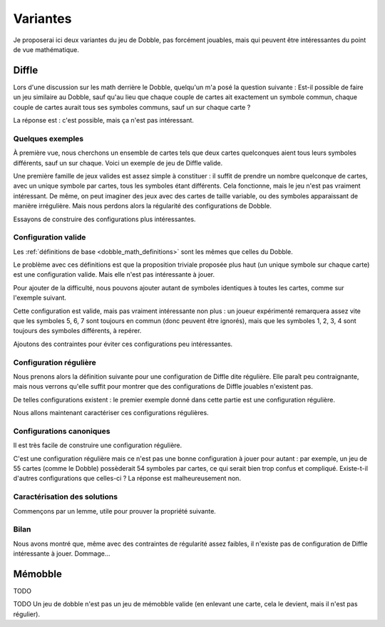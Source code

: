 ..
   Copyright 2014-2015 Louis Paternault
   
   Cette œuvre de Louis Paternault est mise à disposition selon les termes de
   la licence Creative Commons Attribution - Partage dans les Mêmes Conditions
   4.0 International (CC-BY-SA). Le texte complet de la licence est disponible
   à l'adresse : http://creativecommons.org/licenses/by-sa/4.0/deed.fr

.. _dobble_variantes:

Variantes
=========

Je proposerai ici deux variantes du jeu de Dobble, pas forcément jouables, mais
qui peuvent être intéressantes du point de vue mathématique.

Diffle
------

Lors d'une discussion sur les math derrière le Dobble, quelqu'un m'a posé la
question suivante : Est-il possible de faire un jeu similaire au Dobble, sauf
qu'au lieu que chaque couple de cartes ait exactement un symbole commun, chaque
couple de cartes aurait tous ses symboles communs, sauf un sur chaque carte ?

La réponse est : c'est possible, mais ça n'est pas intéressant.

Quelques exemples
^^^^^^^^^^^^^^^^^

À première vue, nous cherchons un ensemble de cartes tels que deux cartes
quelconques aient tous leurs symboles différents, sauf un sur chaque. Voici un
exemple de jeu de Diffle valide.

.. tikz:: Jeu de Diffle
   :include: diffle_canonique4.tikz

Une première famille de jeux valides est assez simple à constituer : il suffit
de prendre un nombre quelconque de cartes, avec un unique symbole par cartes,
tous les symboles étant différents. Cela fonctionne, mais le jeu n'est pas
vraiment intéressant. De même, on peut imaginer des jeux avec des cartes de
taille variable, ou des symboles apparaissant de manière irrégulière. Mais nous
perdons alors la régularité des configurations de Dobble.

Essayons de construire des configurations plus intéressantes.

Configuration valide
^^^^^^^^^^^^^^^^^^^^
Les :ref:`définitions de base <dobble_math_definitions>` sont les mêmes que
celles du Dobble.

.. proof:definition:: Configuration valide

    * *Convention :* Les symboles sont les nombres entiers positifs (1, 2, 3…).

    * Une configuration de Diffle est dite *valide* si tout couple de cartes
      a tous ses symboles en commun, sauf un sur chaque carte.

.. proof:property::

  Nous remarquons immédiatement que toutes les cartes d'une configuration
  valide de Diffle ont le même nombre de symboles.

Le problème avec ces définitions est que la proposition triviale proposée plus
haut (un unique symbole sur chaque carte) est une configuration valide. Mais
elle n'est pas intéressante à jouer.

Pour ajouter de la difficulté, nous pouvons ajouter autant de symboles
identiques à toutes les cartes, comme sur l'exemple suivant.

.. proof:example::

  .. tikz::
     :include: diffle_redondant.tikz

Cette configuration est valide, mais pas vraiment intéressante non plus : un
joueur expérimenté remarquera assez vite que les symboles 5, 6, 7 sont toujours
en commun (donc peuvent être ignorés), mais que les symboles 1, 2, 3, 4 sont
toujours des symboles différents, à repérer.

Ajoutons des contraintes pour éviter ces configurations peu intéressantes.

Configuration régulière
^^^^^^^^^^^^^^^^^^^^^^^

Nous prenons alors la définition suivante pour une configuration de Diffle
dite régulière. Elle paraît peu contraignante, mais nous verrons qu'elle suffit pour
montrer que des configurations de Diffle jouables n'existent pas.

.. proof:definition:: Configuration régulière

  Une configuration valide de Diffle est dite *régulière* si pour tout
  symbole :math:`s` :

  * il existe un couple de cartes contenant toutes les deux ce symbole ;
  * il existe un couple de cartes dont l'une contient :math:`s`, et l'autre ne
    contient pas :math:`s`.

.. proof:property:: Définition équivalente

  Une configuration valide de :math:`n` cartes est *régulière* si et seulement
  si, pour tout symbole :math:`s` :

  * :math:`s` apparait au moins deux fois ;
  * :math:`s` apparait au plus :math:`n-1` fois.

De telles configurations existent : le premier exemple donné dans cette partie
est une configuration régulière.

Nous allons maintenant caractériser ces configurations régulières.

Configurations canoniques
^^^^^^^^^^^^^^^^^^^^^^^^^

Il est très facile de construire une configuration régulière.

.. proof:definition:: Configuration canonique

  Étant donné un entier :math:`n\geq2`, on appelle *configuration régulière
  canonique de taille* :math:`n` (ou plus simplement *configuration canonique
  de taille* :math:`n`) la configuration constituée :

  * des symboles :math:`1, 2, \cdots, n` ;
  * des cartes :math:`\left[1, n\right]\backslash\left\{i\right\}`, pour chacun
    des nombres :math:`i` allant de :math:`1` à :math:`n` (en d'autres termes,
    chaque carte contient tous les symboles sauf un).

.. proof:property::

  Toute configuration canonique est valide et régulière.

.. proof:proof::

  Laissée au lecteur patient.

.. proof:example::

  Voici la configuration canonique de taille 5 : chaque carte contient tous les
  nombres de 1 à 5, sauf un.

  .. tikz::
     :include: diffle_canonique5.tikz

C'est une configuration régulière mais ce n'est pas une bonne configuration à
jouer pour autant : par exemple, un jeu de 55 cartes (comme le Dobble)
possèderait 54 symboles par cartes, ce qui serait bien trop confus et
compliqué. Existe-t-il d'autres configurations que celles-ci ? La réponse est
malheureusement non.


Caractérisation des solutions
^^^^^^^^^^^^^^^^^^^^^^^^^^^^^

Commençons par un lemme, utile pour prouver la propriété suivante.

.. proof:lemma::

  Soit une configuration telle que l'union de tout couple de cartes
  :math:`c_1`, :math:`c_2` contient l'ensemble des symboles de la
  configuration. Alors cette configuration est le sous-ensemble d'une
  configuration canonique (à un renommage des symboles près).

.. proof:proof::

  Soit :math:`C` une telle configuration, et :math:`c_1` et :math:`c_2` deux de
  ses cartes. Alors :math:`c_1\cup c_2` contient tous les symboles. Mais
  puisque la configuration est valide, :math:`c_2` possède un seul symbole
  absent de :math:`c_1` : :math:`c_1` contient donc tous les symboles sauf un.

  En faisant le même raisonnement pour chacune des cartes de :math:`C`, nous
  pouvons montrer que chaque carte contient tous les symboles sauf un : c'est
  une configuration canonique (ou un sous-ensemble d'une telle configuration).

.. proof:property:: Caractérisation des configurations intéressantes

  Toute configuration régulière est une configuration canonique, ou un
  sous-ensemble d'une configuration canonique (une configuration canonique à
  laquelle il manque des cartes).

.. proof:proof::

  Prouvons cette propriété par l'absurde, en prenant :math:`C` une
  configuration régulière qui ne soit pas un sous-ensemble d'une configuration
  canonique. Nous allons montrer que :math:`C` n'existe pas.
  Faisons une disjonction des cas sur le nombre de cartes
  :math:`\operatorname{card} C` de :math:`C`.

  * *Premier cas :* :math:`C` a deux cartes. Alors il existe un unique couple
    de cartes de :math:`C` et, de manière triviale, tout couple de cartes
    contient l'ensemble des symboles. Par le lemme précédent, :math:`C` est
    canonique, ce qui est en contradiction avec notre hypothèse.

  * *Second cas :* :math:`C` a au moins trois cartes. Prenons deux cartes
    :math:`c_1` et :math:`c_2` telles que :math:`c_1\cup c_2` ne contienne pas
    tous les symboles du jeu (un tel couple existe, sans quoi, par le lemme
    précédent, la configuration serait (un sous-ensemble d'une configuration)
    canonique, ce qui est contraire à l'hypothèse). Considérons (à une
    permutation près des symboles) que :

    * le symbole 1 est présent dans :math:`c_1` mais pas dans :math:`c_2` ;
    * le symbole 2 est présent dans :math:`c_2` mais pas dans :math:`c_1` ;
    * le symbole 3 est présent dans les deux cartes ;
    * éventuellement, d'autres symboles sont présents dans les deux cartes.

    Notons que les cartes ont au moins deux symboles (puisqu'elles ont toutes
    le même nombre de symboles, si l'une d'entre elles a un seul symbole,
    toutes ont un seul symbole, et la configuration n'est pas régulière).

    .. tikz::
       :include: diffle_interessant1.tikz

    Prenons maintenant une troisième carte :math:`c_3`, et :math:`4` un symbole de :math:`c_3`
    n'appartenant ni à :math:`c_1` ni à :math:`c_2` (un tel symbole existe par
    hypothèse sur :math:`c_1` et :math:`c_2`).

    * Si :math:`C` contient trois cartes, alors le symbole :math:`4` n'apparait
      que sur une carte, et la configuration n'est pas régulière, ce qui est en
      contradiction avec notre hypothèse.
    * Donc :math:`C` contient plus de trois cartes. Puisque la configuration est
      régulière, il existe une carte :math:`c_4` contenant le symbole
      :math:`4`.

      .. tikz::
         :include: diffle_interessant2.tikz


      Les cartes :math:`c_3` et :math:`c_4` contiennent tous les symboles de
      :math:`c_1` sauf un, et tous les symboles de :math:`c_2` sauf un.

      * Supposons que :math:`c_3` contienne le symbole 1. Alors elle ne contient
        pas un des autres symboles de :math:`c_1`, par exemple 3 (à une
        permutation près). Donc, de même, elle contient tous les symboles de
        :math:`c_2` sauf 3, donc elle contient 2. Elle contient donc deux
        symboles qui n'apparaissent pas dans :math:`c_1` : 2 et :math:`4`. La
        configuration n'est donc pas valide.
      * Donc :math:`c_3` ne contient pas le symbole 1. Puisque 1 apparait dans
        :math:`c_1` mais pas dans :math:`c_3`, et que 4 apparait dans
        :math:`c_3` mais pas dans :math:`c_1`, puisque la configuration est
        valide, la carte :math:`c_3` est identique à :math:`c_1` en remplaçant
        le symbole 1 par 4.

      Et le même raisonnement s'applique également à :math:`c_4`, donc cette carte
      est également dans le deuxième cas : elle est identique à :math:`c_1` en
      remplaçant le symbole 1 par 4.

      Les deux cartes :math:`c_3` et :math:`c_4` sont donc identiques, donc le
      jeu n'est pas valide, ce qui est contraire à notre hypothèse de départ.

   Nous avons montré que dans tous les cas, l'hypothèse départ ne peut pas être
   valide. En d'autres termes, il n'existe pas de configuration régulière qui
   ne soit pas un sous-ensemble d'une configuration canonique.

Bilan
^^^^^

Nous avons montré que, même avec des contraintes de régularité assez faibles,
il n'existe pas de configuration de Diffle intéressante à jouer. Dommage…

Mémobble
--------

TODO

TODO Un jeu de dobble n'est pas un jeu de mémobble valide (en enlevant une carte, cela le devient, mais il n'est pas régulier).
